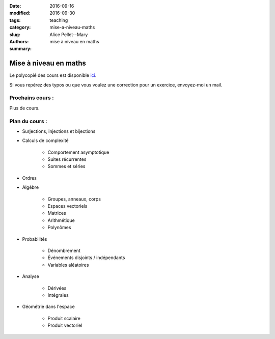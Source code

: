 :date: 2016-09-16
:modified: 2016-09-30
:tags:
:category: teaching
:slug: mise-a-niveau-maths
:authors: Alice Pellet--Mary
:summary: mise à niveau en maths

Mise à niveau en maths
######################

Le polycopié des cours est disponible `ici <http://perso.ens-lyon.fr/alice.pellet___mary/documents/enseignement/rappels_maths.pdf>`_.

Si vous repérez des typos ou que vous voulez une correction pour un exercice, envoyez-moi un mail.

Prochains cours :
=================
Plus de cours.

Plan du cours :
===============

- Surjections, injections et bijections
- Calculs de complexité

	- Comportement asymptotique
	- Suites récurrentes
	- Sommes et séries

- Ordres

- Algèbre

	- Groupes, anneaux, corps
	- Espaces vectoriels
	- Matrices
	- Arithmétique
	- Polynômes

- Probabilités

	- Dénombrement
	- Événements disjoints / indépendants
	- Variables aléatoires

- Analyse

	- Dérivées
	- Intégrales

- Géométrie dans l'espace

	- Produit scalaire
	- Produit vectoriel


.. `caché <http://liris.cnrs.fr/~mheinric/index.html>`_
